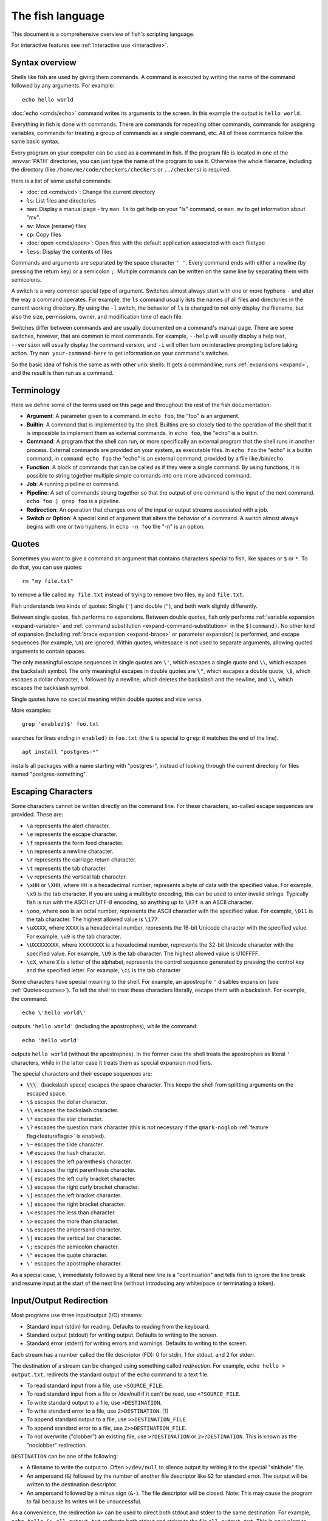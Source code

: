 
.. _language:

The fish language
=================

This document is a comprehensive overview of fish's scripting language.

For interactive features see :ref:`Interactive use <interactive>`.

.. _syntax:

Syntax overview
---------------

Shells like fish are used by giving them commands. A command is executed by writing the name of the command followed by any arguments. For example::

    echo hello world

:doc:`echo <cmds/echo>` command writes its arguments to the screen. In this example the output is ``hello world``.

Everything in fish is done with commands. There are commands for repeating other commands, commands for assigning variables, commands for treating a group of commands as a single command, etc. All of these commands follow the same basic syntax.

Every program on your computer can be used as a command in fish. If the program file is located in one of the :envvar:`PATH` directories, you can just type the name of the program to use it. Otherwise the whole filename, including the directory (like ``/home/me/code/checkers/checkers`` or ``../checkers``) is required.

Here is a list of some useful commands:

- :doc:`cd <cmds/cd>`: Change the current directory
- ``ls``: List files and directories
- ``man``: Display a manual page - try ``man ls`` to get help on your "ls" command, or ``man mv`` to get information about "mv".
- ``mv``: Move (rename) files
- ``cp``: Copy files
- :doc:`open <cmds/open>`: Open files with the default application associated with each filetype
- ``less``: Display the contents of files

Commands and arguments are separated by the space character ``' '``. Every command ends with either a newline (by pressing the return key) or a semicolon ``;``. Multiple commands can be written on the same line by separating them with semicolons.

A switch is a very common special type of argument. Switches almost always start with one or more hyphens ``-`` and alter the way a command operates. For example, the ``ls`` command usually lists the names of all files and directories in the current working directory. By using the ``-l`` switch, the behavior of ``ls`` is changed to not only display the filename, but also the size, permissions, owner, and modification time of each file.

Switches differ between commands and are usually documented on a command's manual page. There are some switches, however, that are common to most commands. For example, ``--help`` will usually display a help text, ``--version`` will usually display the command version, and ``-i`` will often turn on interactive prompting before taking action. Try ``man your-command-here`` to get information on your command's switches.

So the basic idea of fish is the same as with other unix shells: It gets a commandline, runs :ref:`expansions <expand>`, and the result is then run as a command.

.. _terminology:

Terminology
-----------

Here we define some of the terms used on this page and throughout the rest of the fish documentation:

- **Argument**: A parameter given to a command. In ``echo foo``, the "foo" is an argument.

- **Builtin**: A command that is implemented by the shell. Builtins are so closely tied to the operation of the shell that it is impossible to implement them as external commands. In ``echo foo``, the "echo" is a builtin.

- **Command**: A program that the shell can run, or more specifically an external program that the shell runs in another process. External commands are provided on your system, as executable files. In ``echo foo`` the "echo" is a builtin command, in ``command echo foo`` the "echo" is an external command, provided by a file like /bin/echo.

- **Function**: A block of commands that can be called as if they were a single command. By using functions, it is possible to string together multiple simple commands into one more advanced command.

- **Job**: A running pipeline or command.

- **Pipeline**: A set of commands strung together so that the output of one command is the input of the next command. ``echo foo | grep foo`` is a pipeline.

- **Redirection**: An operation that changes one of the input or output streams associated with a job.

- **Switch** or **Option**: A special kind of argument that alters the behavior of a command. A switch almost always begins with one or two hyphens. In ``echo -n foo`` the "-n" is an option.

.. _quotes:

Quotes
------

Sometimes you want to give a command an argument that contains characters special to fish, like spaces or ``$`` or ``*``. To do that, you can use quotes::

    rm "my file.txt"

to remove a file called ``my file.txt`` instead of trying to remove two files, ``my`` and ``file.txt``.

Fish understands two kinds of quotes: Single (``'``) and double (``"``), and both work slightly differently.

Between single quotes, fish performs no expansions. Between double quotes, fish only performs :ref:`variable expansion <expand-variable>` and :ref:`command substitution <expand-command-substitution>` in the ``$(command)``. No other kind of expansion (including :ref:`brace expansion <expand-brace>` or parameter expansion) is performed, and escape sequences (for example, ``\n``) are ignored. Within quotes, whitespace is not used to separate arguments, allowing quoted arguments to contain spaces.

The only meaningful escape sequences in single quotes are ``\'``, which escapes a single quote and ``\\``, which escapes the backslash symbol. The only meaningful escapes in double quotes are ``\"``, which escapes a double quote, ``\$``, which escapes a dollar character, ``\`` followed by a newline, which deletes the backslash and the newline, and ``\\``, which escapes the backslash symbol.

Single quotes have no special meaning within double quotes and vice versa.

More examples::

    grep 'enabled)$' foo.txt

searches for lines ending in ``enabled)`` in ``foo.txt`` (the ``$`` is special to ``grep``: it matches the end of the line).

::

    apt install "postgres-*"

installs all packages with a name starting with "postgres-", instead of looking through the current directory for files named "postgres-something".

.. _escapes:

Escaping Characters
-------------------

Some characters cannot be written directly on the command line. For these characters, so-called escape sequences are provided. These are:

- ``\a`` represents the alert character.
- ``\e`` represents the escape character.
- ``\f`` represents the form feed character.
- ``\n`` represents a newline character.
- ``\r`` represents the carriage return character.
- ``\t`` represents the tab character.
- ``\v`` represents the vertical tab character.
- ``\xHH`` or ``\XHH``, where ``HH`` is a hexadecimal number, represents a byte of data with the specified value. For example, ``\x9`` is the tab character. If you are using a multibyte encoding, this can be used to enter invalid strings. Typically fish is run with the ASCII or UTF-8 encoding, so anything up to ``\X7f`` is an ASCII character.
- ``\ooo``, where ``ooo`` is an octal number, represents the ASCII character with the specified value. For example, ``\011`` is the tab character. The highest allowed value is ``\177``.
- ``\uXXXX``, where ``XXXX`` is a hexadecimal number, represents the 16-bit Unicode character with the specified value. For example, ``\u9`` is the tab character.
- ``\UXXXXXXXX``, where ``XXXXXXXX`` is a hexadecimal number, represents the 32-bit Unicode character with the specified value. For example, ``\U9`` is the tab character. The highest allowed value is \U10FFFF.
- ``\cX``, where ``X`` is a letter of the alphabet, represents the control sequence generated by pressing the control key and the specified letter. For example, ``\ci`` is the tab character

Some characters have special meaning to the shell. For example, an apostrophe ``'`` disables expansion (see :ref:`Quotes<quotes>`). To tell the shell to treat these characters literally, escape them with a backslash. For example, the command::

    echo \'hello world\'

outputs ``'hello world'`` (including the apostrophes), while the command::

    echo 'hello world'

outputs ``hello world`` (without the apostrophes). In the former case the shell treats the apostrophes as literal ``'`` characters, while in the latter case it treats them as special expansion modifiers.

The special characters and their escape sequences are:

.. (next line features a non-breaking space - this will be rendered to a normal space instead of removed)

- :code:`\\\ ` (backslash space) escapes the space character. This keeps the shell from splitting arguments on the escaped space.
- ``\$`` escapes the dollar character.
- ``\\`` escapes the backslash character.
- ``\*`` escapes the star character.
- ``\?`` escapes the question mark character (this is not necessary if the ``qmark-noglob`` :ref:`feature flag<featureflags>` is enabled).
- ``\~`` escapes the tilde character.
- ``\#`` escapes the hash character.
- ``\(`` escapes the left parenthesis character.
- ``\)`` escapes the right parenthesis character.
- ``\{`` escapes the left curly bracket character.
- ``\}`` escapes the right curly bracket character.
- ``\[`` escapes the left bracket character.
- ``\]`` escapes the right bracket character.
- ``\<`` escapes the less than character.
- ``\>`` escapes the more than character.
- ``\&`` escapes the ampersand character.
- ``\|`` escapes the vertical bar character.
- ``\;`` escapes the semicolon character.
- ``\"`` escapes the quote character.
- ``\'`` escapes the apostrophe character.

As a special case, ``\`` immediately followed by a literal new line is a "continuation" and tells fish to ignore the line break and resume input at the start of the next line (without introducing any whitespace or terminating a token).

.. _redirects:

Input/Output Redirection
-----------------------------

Most programs use three input/output (I/O) streams:

- Standard input (stdin) for reading. Defaults to reading from the keyboard.
- Standard output (stdout) for writing output. Defaults to writing to the screen.
- Standard error (stderr) for writing errors and warnings. Defaults to writing to the screen.

Each stream has a number called the file descriptor (FD): 0 for stdin, 1 for stdout, and 2 for stderr.

The destination of a stream can be changed using something called *redirection*. For example, ``echo hello > output.txt``, redirects the standard output of the ``echo`` command to a text file.

- To read standard input from a file, use ``<SOURCE_FILE``.
- To read standard input from a file or /dev/null if it can't be read, use ``<?SOURCE_FILE``.
- To write standard output to a file, use ``>DESTINATION``.
- To write standard error to a file, use ``2>DESTINATION``. [#]_
- To append standard output to a file, use ``>>DESTINATION_FILE``.
- To append standard error to a file, use ``2>>DESTINATION_FILE``.
- To not overwrite ("clobber") an existing file, use ``>?DESTINATION`` or ``2>?DESTINATION``. This is known as the "noclobber" redirection.

``DESTINATION`` can be one of the following:

- A filename to write the output to. Often ``>/dev/null`` to silence output by writing it to the special "sinkhole" file.
- An ampersand (``&``) followed by the number of another file descriptor like ``&2`` for standard error. The output will be written to the destination descriptor.
- An ampersand followed by a minus sign (``&-``). The file descriptor will be closed. Note: This may cause the program to fail because its writes will be unsuccessful.

As a convenience, the redirection ``&>`` can be used to direct both stdout and stderr to the same destination. For example, ``echo hello &> all_output.txt`` redirects both stdout and stderr to the file ``all_output.txt``. This is equivalent to ``echo hello > all_output.txt 2>&1``.

Any arbitrary file descriptor can be used in a redirection by prefixing the redirection with the FD number.

- To redirect the input of descriptor N, use ``N<DESTINATION``.
- To redirect the output of descriptor N, use ``N>DESTINATION``.
- To append the output of descriptor N to a file, use ``N>>DESTINATION_FILE``.

File descriptors cannot be used with a ``<?`` input redirection, only a regular ``<`` one.

For example::

  # Write `foo`'s standard error (file descriptor 2)
  # to a file called "output.stderr":
  foo 2> output.stderr

  # if $num doesn't contain a number,
  # this test will be false and print an error,
  # so by ignoring the error we can be sure that we're dealing
  # with a number in the "if" block:
  if test "$num" -gt 2 2>/dev/null
      # do things with $num as a number greater than 2
  else
      # do things if $num is <= 2 or not a number
  end

  # Save `make`s output in a file:
  make &>/log

  # Redirections stack and can be used with blocks:
  begin
      echo stdout
      echo stderr >&2 # <- this goes to stderr!
  end >/dev/null # ignore stdout, so this prints "stderr"

  # print all lines that include "foo" from myfile, or nothing if it doesn't exist.
  string match '*foo*' <?myfile

It is an error to redirect a builtin, function, or block to a file descriptor above 2. However this is supported for external commands.

.. [#] Previous versions of fish also allowed specifying this as ``^DESTINATION``, but that made another character special so it was deprecated and removed. See :ref:`feature flags<featureflags>`.

.. _pipes:

Piping
------

Another way to redirect streams is a *pipe*. A pipe connects streams with each other. Usually the standard output of one command is connected with the standard input of another. This is done by separating commands with the pipe character ``|``. For example::

    cat foo.txt | head

The command ``cat foo.txt`` sends the contents of ``foo.txt`` to stdout. This output is provided as input for the ``head`` program, which prints the first 10 lines of its input.

It is possible to pipe a different output file descriptor by prepending its FD number and the output redirect symbol to the pipe. For example::

    make fish 2>| less

will attempt to build ``fish``, and any errors will be shown using the ``less`` pager. [#]_

As a convenience, the pipe ``&|`` redirects both stdout and stderr to the same process. This is different from bash, which uses ``|&``.

.. [#] A "pager" here is a program that takes output and "paginates" it. ``less`` doesn't just do pages, it allows arbitrary scrolling (even back!).


Combining pipes and redirections
--------------------------------

It is possible to use multiple redirections and a pipe at the same time. In that case, they are read in this order:

1. First the pipe is set up.
2. Then the redirections are evaluated from left-to-right.

This is important when any redirections reference other file descriptors with the ``&N`` syntax. When you say ``>&2``, that will redirect stdout to where stderr is pointing to *at that time*.

Consider this helper function::

  # Just make a function that prints something to stdout and stderr
  function print
      echo out
      echo err >&2
  end

Now let's see a few cases::

  # Redirect both stderr and stdout to less
  print 2>&1 | less
  # or
  print &| less

  # Show the "out" on stderr, silence the "err"
  print >&2 2>/dev/null

  # Silence both
  print >/dev/null 2>&1

.. _syntax-job-control:

Job control
-----------

When you start a job in fish, fish itself will pause, and give control of the terminal to the program just started. Sometimes, you want to continue using the commandline, and have the job run in the background. To create a background job, append an ``&`` (ampersand) to your command. This will tell fish to run the job in the background. Background jobs are very useful when running programs that have a graphical user interface.

Example::

  emacs &


will start the emacs text editor in the background. :doc:`fg <cmds/fg>` can be used to bring it into the foreground again when needed.

Most programs allow you to suspend the program's execution and return control to fish by pressing :kbd:`ctrl-z` (also referred to as ``^Z``). Once back at the fish commandline, you can start other programs and do anything you want. If you then want you can go back to the suspended command by using the :doc:`fg <cmds/fg>` (foreground) command.

If you instead want to put a suspended job into the background, use the :doc:`bg <cmds/bg>` command.

To get a listing of all currently started jobs, use the :doc:`jobs <cmds/jobs>` command.
These listed jobs can be removed with the :doc:`disown <cmds/disown>` command.

At the moment, functions cannot be started in the background. Functions that are stopped and then restarted in the background using the :doc:`bg <cmds/bg>` command will not execute correctly.

If the ``&`` character is followed by a non-separating character, it is not interpreted as background operator. Separating characters are whitespace and the characters ``;<>&|``.

.. _syntax-function:

Functions
---------

Functions are programs written in the fish syntax. They group together various commands and their arguments using a single name.

For example, here's a simple function to list directories::

  function ll
      ls -l $argv
  end

The first line tells fish to define a function by the name of ``ll``, so it can be used by simply writing ``ll`` on the commandline. The second line tells fish that the command ``ls -l $argv`` should be called when ``ll`` is invoked. :ref:`$argv <variables-argv>` is a :ref:`list variable <variables-lists>`, which always contains all arguments sent to the function. In the example above, these are simply passed on to the ``ls`` command. The ``end`` on the third line ends the definition.

Calling this as ``ll /tmp/`` will end up running ``ls -l /tmp/``, which will list the contents of /tmp.

This is a kind of function known as an :ref:`alias <syntax-aliases>`.

Fish's prompt is also defined in a function, called :doc:`fish_prompt <cmds/fish_prompt>`. It is run when the prompt is about to be displayed and its output forms the prompt::

  function fish_prompt
      # A simple prompt. Displays the current directory
      # (which fish stores in the $PWD variable)
      # and then a user symbol - a '►' for a normal user and a '#' for root.
      set -l user_char '►'
      if fish_is_root_user
          set user_char '#'
      end

      echo (set_color yellow)$PWD (set_color purple)$user_char
  end

To edit a function, you can use :doc:`funced <cmds/funced>`, and to save a function :doc:`funcsave <cmds/funcsave>`. This will store it in a function file that fish will :ref:`autoload <syntax-function-autoloading>` when needed.

The :doc:`functions <cmds/functions>` builtin can show a function's current definition (and :doc:`type <cmds/type>` will also do if given a function).

For more information on functions, see the documentation for the :doc:`function <cmds/function>` builtin.

.. _syntax-aliases:

Defining aliases
^^^^^^^^^^^^^^^^

One of the most common uses for functions is to slightly alter the behavior of an already existing command. For example, one might want to redefine the ``ls`` command to display colors. The switch for turning on colors on GNU systems is ``--color=auto``. An alias around ``ls`` might look like this::

  function ls
      command ls --color=auto $argv
  end

There are a few important things that need to be noted about aliases:

- Always take care to add the :ref:`$argv <variables-argv>` variable to the list of parameters to the wrapped command. This makes sure that if the user specifies any additional parameters to the function, they are passed on to the underlying command.

- If the alias has the same name as the aliased command, you need to prefix the call to the program with ``command`` to tell fish that the function should not call itself, but rather a command with the same name. If you forget to do so, the function would call itself until the end of time. Usually fish is smart enough to figure this out and will refrain from doing so (which is hopefully in your interest).

To easily create a function of this form, you can use the :doc:`alias <cmds/alias>` command. Unlike other shells, this just makes functions - fish has no separate concept of an "alias", we just use the word for a simple wrapping function like this. :doc:`alias <cmds/alias>` immediately creates a function. Consider using ``alias --save`` or :doc:`funcsave <cmds/funcsave>` to save the created function into an autoload file instead of recreating the alias each time.

For an alternative, try :ref:`abbreviations <abbreviations>`. These are words that are expanded while you type, instead of being actual functions inside the shell.

.. _syntax-function-autoloading:

Autoloading functions
^^^^^^^^^^^^^^^^^^^^^

Functions can be defined on the commandline or in a configuration file, but they can also be automatically loaded. This has some advantages:

- An autoloaded function becomes available automatically to all running shells.
- If the function definition is changed, all running shells will automatically reload the altered version, after a while.
- Startup time and memory usage is improved, etc.

When fish needs to load a function, it searches through any directories in the :ref:`list variable <variables-lists>` ``$fish_function_path`` for a file with a name consisting of the name of the function plus the suffix ``.fish`` and loads the first it finds.

For example if you try to execute something called ``banana``, fish will go through all directories in $fish_function_path looking for a file called ``banana.fish`` and load the first one it finds.

By default ``$fish_function_path`` contains the following:

- A directory for users to keep their own functions, usually ``~/.config/fish/functions`` (controlled by the ``XDG_CONFIG_HOME`` environment variable).
- A directory for functions for all users on the system, usually ``/etc/fish/functions`` (really ``$__fish_sysconfdir/functions``).
- Directories for other software to put their own functions. These are in the directories under ``$__fish_user_data_dir`` (usually ``~/.local/share/fish``, controlled by the ``XDG_DATA_HOME`` environment variable) and in the ``XDG_DATA_DIRS`` environment variable, in a subdirectory called ``fish/vendor_functions.d``. The default value for ``XDG_DATA_DIRS`` is usually ``/usr/share/fish/vendor_functions.d`` and ``/usr/local/share/fish/vendor_functions.d``.
- The functions shipped with fish, usually installed in ``/usr/share/fish/functions`` (really ``$__fish_data_dir/functions``).

If you are unsure, your functions probably belong in ``~/.config/fish/functions``.

As we've explained, autoload files are loaded *by name*, so, while you can put multiple functions into one file, the file will only be loaded automatically once you try to execute the one that shares the name.

Autoloading also won't work for :ref:`event handlers <event>`, since fish cannot know that a function is supposed to be executed when an event occurs when it hasn't yet loaded the function. See the :ref:`event handlers <event>` section for more information.

If a file of the right name doesn't define the function, fish will not read other autoload files, instead it will go on to try builtins and finally commands. This allows masking a function defined later in $fish_function_path, e.g. if your administrator has put something into /etc/fish/functions that you want to skip.

If you are developing another program and want to install fish functions for it, install them to the "vendor" functions directory. As this path varies from system to system, you can use ``pkgconfig`` to discover it with the output of ``pkg-config --variable functionsdir fish``. Your installation system should support a custom path to override the pkgconfig path, as other distributors may need to alter it easily.

.. _comments:

Comments
--------

Anything after a ``#`` until the end of the line is a comment. That means it's purely for the reader's benefit, fish ignores it.

This is useful to explain what and why you are doing something::

  function ls
      # The function is called ls,
      # so we have to explicitly call `command ls` to avoid calling ourselves.
      command ls --color=auto $argv
  end

There are no multiline comments. If you want to make a comment span multiple lines, simply start each line with a ``#``.

Comments can also appear after a line like so::

  set -gx EDITOR emacs # I don't like vim.

.. _syntax-conditional:

Conditions
----------

Fish has some builtins that let you execute commands only if a specific criterion is met: :doc:`if <cmds/if>`, :doc:`switch <cmds/switch>`, :doc:`and <cmds/and>` and :doc:`or <cmds/or>`, and also the familiar :ref:`&&/|| <syntax-combiners>` syntax.

.. _syntax-if:

The ``if`` statement
^^^^^^^^^^^^^^^^^^^^

The :doc:`if <cmds/if>` statement runs a block of commands if the condition was true.

Like other shells, but unlike typical programming languages you might know, the condition here is a *command*. Fish runs it, and if it returns a true :ref:`exit status <variables-status>` (that's 0), the if-block is run. For example::

  if test -e /etc/os-release
      cat /etc/os-release
  end

This uses the :doc:`test <cmds/test>` command to see if the file /etc/os-release exists. If it does, it runs ``cat``, which prints it on the screen.

Unlike other shells, the condition command just ends after the first job, there is no ``then`` here. Combiners like ``and`` and ``or`` extend the condition.

A more complicated example with a :ref:`command substitution <expand-command-substitution>`::

  if test "$(uname)" = Linux
      echo I like penguins
  end

Because ``test`` can be used for many different tests, it is important to quote variables and command substitutions. If the ``$(uname)`` was not quoted, and ``uname`` printed nothing it would run ``test = Linux``, which is an error.

``if`` can also take ``else if`` clauses with additional conditions and an  :doc:`else <cmds/else>` clause that is executed when everything else was false::

  if test "$number" -gt 10
     echo Your number was greater than 10
  else if test "$number" -gt 5
     echo Your number was greater than 5
  else if test "$number" -gt 1
     echo Your number was greater than 1
  else
     echo Your number was smaller or equal to 1
  end

The :doc:`not <cmds/not>` keyword can be used to invert the status::

  # Just see if the file contains the string "fish" anywhere.
  # This executes the `grep` command, which searches for a string,
  # and if it finds it returns a status of 0.
  # The `not` then turns 0 into 1 or anything else into 0.
  # The `-q` switch stops it from printing any matches.
  if not grep -q fish myanimals
      echo "You don't have fish!"
  else
      echo "You have fish!"
  end

Other things commonly used in if-conditions:

- :doc:`contains <cmds/contains>` - to see if a list contains a specific element (``if contains -- /usr/bin $PATH``)
- :doc:`string <cmds/string>` - to e.g. match strings (``if string match -q -- '*-' $arg``)
- :doc:`path <cmds/path>` - to check if paths of some criteria exist (``if path is -rf -- ~/.config/fish/config.fish``)
- :doc:`type <cmds/type>` - to see if a command, function or builtin exists (``if type -q git``)

The ``switch`` statement
^^^^^^^^^^^^^^^^^^^^^^^^

The :doc:`switch <cmds/switch>` command is used to execute one of possibly many blocks of commands depending on the value of a string. It can take multiple :doc:`case <cmds/case>` blocks that are executed when the string matches. They can take :ref:`wildcards <expand-wildcard>`. For example::

  switch (uname)
  case Linux
      echo Hi Tux!
  case Darwin
      echo Hi Hexley!
  case DragonFly '*BSD'
      echo Hi Beastie! # this also works for FreeBSD and NetBSD
  case '*'
      echo Hi, stranger!
  end

Unlike other shells or programming languages, there is no fallthrough - the first matching ``case`` block is executed and then control jumps out of the ``switch``.

.. _syntax-combiners:

Combiners (``and`` / ``or`` / ``&&`` / ``||``)
^^^^^^^^^^^^^^^^^^^^^^^^^^^^^^^^^^^^^^^^^^^^^^

For simple checks, you can use combiners. :doc:`and <cmds/and>` or ``&&`` run the second command if the first succeeded, while :doc:`or <cmds/or>` or ``||`` run it if the first failed. For example::

  # $XDG_CONFIG_HOME is a standard place to store configuration.
  # If it's not set applications should use ~/.config.
  set -q XDG_CONFIG_HOME; and set -l configdir $XDG_CONFIG_HOME
  or set -l configdir ~/.config

Note that combiners are *lazy* - only the part that is necessary to determine the final status is run.

Compare::

  if sleep 2; and false
      echo 'How did I get here? This should be impossible'
  end

and::

  if false; and sleep 2
      echo 'How did I get here? This should be impossible'
  end

These do essentially the same thing, but the former takes 2 seconds longer because the ``sleep`` always needs to run.

Or you can have a case where it is necessary to stop early::

  if command -sq foo; and foo

If this went on after seeing that the command "foo" doesn't exist, it would try to run ``foo`` and error because it wasn't found!

Combiners really just execute step-by-step, so it isn't recommended to build longer chains of them because they might do something you don't want. Consider::

  test -e /etc/my.config
  or echo "OH NO WE NEED A CONFIG FILE"
  and return 1

This will execute ``return 1`` also if the ``test`` succeeded. This is because fish runs ``test -e /etc/my.config``, sets $status to 0, then skips the ``echo``, keeps $status at 0, and then executes the ``return 1`` because $status is still 0.

So if you have more complex conditions or want to run multiple things after something failed, consider using an :ref:`if <syntax-if>`. Here that would be::

  if not test -e /etc/my.config
      echo "OH NO WE NEED A CONFIG FILE"
      return 1
  end

.. _syntax-loops-and-blocks:

Loops and blocks
----------------

Like most programming language, fish also has the familiar :doc:`while <cmds/while>` and :doc:`for <cmds/for>` loops.

``while`` works like a repeated :ref:`if <syntax-if>`::

  while true
      echo Still running
      sleep 1
  end

will print "Still running" once a second. You can abort it with ctrl-c.

``for`` loops work like in other shells, which is more like python's for-loops than e.g. C's::

  for file in *
      echo file: $file
  end

will print each file in the current directory. The part after the ``in`` is just a list of arguments, so you can use any :ref:`expansions <expand>` there::

  set moreanimals bird fox
  for animal in {cat,}fish dog $moreanimals
     echo I like the $animal
  end

If you need a list of numbers, you can use the ``seq`` command to create one::

  for i in (seq 1 5)
      echo $i
  end

:doc:`break <cmds/break>` is available to break out of a loop, and :doc:`continue <cmds/continue>` to jump to the next iteration.

:ref:`Input and output redirections <redirects>` (including :ref:`pipes <pipes>`) can also be applied to loops::

  while read -l line
      echo line: $line
  end < file

In addition there's a :doc:`begin <cmds/begin>` block that just groups commands together so you can redirect to a block or use a new :ref:`variable scope <variables-scope>` without any repetition::

  begin
     set -l foo bar # this variable will only be available in this block!
  end

.. _expand:

Parameter expansion
-------------------

When fish is given a commandline, it expands the parameters before sending them to the command. There are multiple different kinds of expansions:

- :ref:`Wildcards <expand-wildcard>`, to create filenames from patterns - ``*.jpg``
- :ref:`Variable expansion <expand-variable>`, to use the value of a variable - ``$HOME``
- :ref:`Command substitution <expand-command-substitution>`, to use the output of another command - ``$(cat /path/to/file)``
- :ref:`Brace expansion <expand-brace>`, to write lists with common pre- or suffixes in a shorter way ``{/usr,}/bin``
- :ref:`Tilde expansion <expand-home>`, to turn the ``~`` at the beginning of paths into the path to the home directory ``~/bin``

Parameter expansion is limited to 524288 items. There is a limit to how many arguments the operating system allows for any command, and 524288 is far above it. This is a measure to stop the shell from hanging doing useless computation.

.. _expand-wildcard:

Wildcards ("Globbing")
^^^^^^^^^^^^^^^^^^^^^^

When a parameter includes an :ref:`unquoted <quotes>` ``*`` star (or "asterisk") or a ``?`` question mark, fish uses it as a wildcard to match files.

- ``*`` matches any number of characters (including zero) in a file name, not including ``/``.

- ``**`` matches any number of characters (including zero), and also descends into subdirectories. If ``**`` is a segment by itself, that segment may match zero times, for compatibility with other shells.

- ``?`` can match any single character except ``/``. This is deprecated and can be disabled via the ``qmark-noglob`` :ref:`feature flag<featureflags>`, so ``?`` will just be an ordinary character.

Wildcard matches are sorted case insensitively. When sorting matches containing numbers, they are naturally sorted, so that the strings '1' '5' and '12' would be sorted like 1, 5, 12.

Hidden files (where the name begins with a dot) are not considered when wildcarding unless the wildcard string has a dot in that place.

Examples:

- ``a*`` matches any files beginning with an 'a' in the current directory.

- ``**`` matches any files and directories in the current directory and all of its subdirectories.

- ``~/.*`` matches all hidden files (also known as "dotfiles") and directories in your home directory.

For most commands, if any wildcard fails to expand, the command is not executed, :ref:`$status <variables-status>` is set to nonzero, and a warning is printed. This behavior is like what bash does with ``shopt -s failglob``. There are exceptions, namely :doc:`set <cmds/set>` and :doc:`path <cmds/path>`, overriding variables in :ref:`overrides <variables-override>`, :doc:`count <cmds/count>` and :doc:`for <cmds/for>`. Their globs will instead expand to zero arguments (so the command won't see them at all), like with ``shopt -s nullglob`` in bash.

Examples::

    # List the .foo files, or warns if there aren't any.
    ls *.foo

    # List the .foo files, if any.
    set foos *.foo
    if count $foos >/dev/null
        ls $foos
    end

Unlike bash (by default), fish will not pass on the literal glob character if no match was found, so for a command like ``apt install`` that does the matching itself, you need to add quotes::

    apt install "ncurses-*"

.. _expand-variable:

Variable expansion
^^^^^^^^^^^^^^^^^^

One of the most important expansions in fish is the "variable expansion". This is the replacing of a dollar sign (``$``) followed by a variable name with the _value_ of that variable.

In the simplest case, this is just something like::

    echo $HOME

which will replace ``$HOME`` with the home directory of the current user, and pass it to :doc:`echo <cmds/echo>`, which will then print it.

Some variables like ``$HOME`` are already set because fish sets them by default or because fish's parent process passed them to fish when it started it. You can define your own variables by setting them with :doc:`set <cmds/set>`::

    set my_directory /home/cooluser/mystuff
    ls $my_directory
    # shows the contents of /home/cooluser/mystuff

For more on how setting variables works, see :ref:`Shell variables <variables>` and the following sections.

Sometimes a variable has no value because it is undefined or empty, and it expands to nothing::

    echo $nonexistentvariable
    # Prints no output.

To separate a variable name from text you can encase the variable within double-quotes or braces::

    set WORD cat
    echo The plural of $WORD is "$WORD"s
    # Prints "The plural of cat is cats" because $WORD is set to "cat".
    echo The plural of $WORD is {$WORD}s
    # ditto

Without the quotes or braces, fish will try to expand a variable called ``$WORDs``, which may not exist.

The latter syntax ``{$WORD}`` is a special case of :ref:`brace expansion <expand-brace>`.

If $WORD here is undefined or an empty list, the "s" is not printed. However, it is printed if $WORD is the empty string (like after ``set WORD ""``).

For more on shell variables, read the :ref:`Shell variables <variables>` section.

Quoting variables
'''''''''''''''''

Variable expansion also happens in double quoted strings. Inside double quotes (``"these"``), variables will always expand to exactly one argument. If they are empty or undefined, it will result in an empty string. If they have one element, they'll expand to that element. If they have more than that, the elements will be joined with spaces, unless the variable is a :ref:`path variable <variables-path>` - in that case it will use a colon (``:``) instead [#]_.

Fish variables are all :ref:`lists <variables-lists>`, and they are split into elements when they are *set* - that means it is important to decide whether to use quotes or not with :doc:`set <cmds/set>`::

  set foo 1 2 3 # a variable with three elements
  rm $foo # runs the equivalent of `rm 1 2 3` - trying to delete three files: 1, 2 and 3.
  rm "$foo" # runs `rm '1 2 3'` - trying to delete one file called '1 2 3'

  set foo # an empty variable
  rm $foo # runs `rm` without arguments
  rm "$foo" # runs the equivalent of `rm ''`

  set foo "1 2 3"
  rm $foo # runs the equivalent of `rm '1 2 3'` - trying to delete one file
  rm "$foo" # same thing

This is unlike other shells, which do what is known as "Word Splitting", where they split the variable when it is *used* in an expansion. E.g. in bash:

.. code-block:: sh

   foo="1 2 3"
   rm $foo # runs the equivalent of `rm 1 2 3`
   rm "$foo" # runs the equivalent of `rm '1 2 3'`

This is the cause of very common problems with filenames with spaces in bash scripts.

In fish, unquoted variables will expand to as many arguments as they have elements. That means an empty list will expand to nothing, a variable with one element will expand to that element, and a variable with multiple elements will expand to each of those elements separately.

If a variable expands to nothing, it will cancel out any other strings attached to it. See the :ref:`Combining Lists <cartesian-product>` section for more information.

Most of the time, not quoting a variable is correct. The exception is when you need to ensure that the variable is passed as one element, even if it might be unset or have multiple elements. This happens often with :doc:`test <cmds/test>`::

  set -l foo one two three
  test -n $foo
  # prints an error that it got too many arguments, because it was executed like
  test -n one two three

  test -n "$foo"
  # works, because it was executed like
  test -n "one two three"

.. [#] Unlike bash or zsh, which will join with the first character of $IFS (which usually is space).

Dereferencing variables
'''''''''''''''''''''''

The ``$`` symbol can also be used multiple times, as a kind of "dereference" operator (the ``*`` in C or C++), like in the following code::

    set foo a b c
    set a 10; set b 20; set c 30
    for i in (seq (count $$foo))
        echo $$foo[$i]
    end

    # Output is:
    # 10
    # 20
    # 30

``$$foo[$i]`` is "the value of the variable named by ``$foo[$i]``".

This can also be used to give a variable name to a function::

  function print_var
      for arg in $argv
          echo Variable $arg is $$arg
      end
  end

  set -g foo 1 2 3
  set -g bar a b c

  print_var foo bar
  # prints "Variable foo is 1 2 3" and "Variable bar is a b c"

Of course the variable will have to be accessible from the function, so it needs to be :ref:`global/universal <variables-scope>` or :ref:`exported <variables-export>`. It also can't clash with a variable name used inside the function. So if we had made $foo there a local variable, or if we had named it "arg" instead, it would not have worked.

When using this feature together with :ref:`slices <expand-slices>`, the slices will be used from the inside out. ``$$foo[5]`` will use the fifth element of ``$foo`` as a variable name, instead of giving the fifth element of all the variables $foo refers to. That would instead be expressed as ``$$foo[1..-1][5]`` (take all elements of ``$foo``, use them as variable names, then give the fifth element of those).

Some more examples::

  set listone 1 2 3
  set listtwo 4 5 6
  set var listone listtwo

  echo $$var
  # Output is 1 2 3 4 5 6

  echo $$var[1]
  # Output is 1 2 3

  echo $$var[2][3]
  # $var[1] is listtwo, third element of that is 6, output is 6

  echo $$var[..][2]
  # The second element of every variable, so output is
  # 2 5

Variables as command
''''''''''''''''''''

Like other shells, you can run the value of a variable as a command.

::

   > set -g EDITOR emacs
   > $EDITOR foo # opens emacs, possibly the GUI version

If you want to give the command an argument inside the variable it needs to be a separate element::

   > set EDITOR emacs -nw
   > $EDITOR foo # opens emacs in the terminal even if the GUI is installed
   > set EDITOR "emacs -nw"
   > $EDITOR foo # tries to find a command called "emacs -nw"

Also like other shells, this only works with commands, builtins and functions - it will not work with keywords because they have syntactical importance.

For instance ``set if $if`` won't allow you to make an if-block, and ``set cmd command`` won't allow you to use the :doc:`command <cmds/command>` decorator, but only uses like ``$cmd -q foo``.


.. _expand-command-substitution:

Command substitution
^^^^^^^^^^^^^^^^^^^^

A ``command substitution`` is an expansion that uses the *output* of a command as the arguments to another. For example::

  echo $(pwd)

This executes the :doc:`pwd <cmds/pwd>` command, takes its output (more specifically what it wrote to the standard output "stdout" stream) and uses it as arguments to :doc:`echo <cmds/echo>`. So the inner command (the ``pwd``) is run first and has to complete before the outer command can even be started.

If the inner command prints multiple lines, fish will use each separate line as a separate argument to the outer command. Unlike other shells, the value of ``$IFS`` is not used, fish splits on newlines.

Command substitutions can also be double-quoted::

  echo "$(pwd)"

When using double quotes, the command output is not split up by lines, but trailing empty lines are still removed.

If the output is piped to :doc:`string split or string split0 <cmds/string-split>` as the last step, those splits are used as they appear instead of splitting lines.

Fish also allows spelling command substitutions without the dollar, like ``echo (pwd)``. This variant will not be expanded in double-quotes (``echo "(pwd)"`` will print ``(pwd)``).

The exit status of the last run command substitution is available in the :ref:`status <variables-status>` variable if the substitution happens in the context of a :doc:`set <cmds/set>` command (so ``if set -l (something)`` checks if ``something`` returned true).

To use only some lines of the output, refer to :ref:`slices <expand-slices>`.

Examples::

    # Outputs 'image.png'.
    echo (basename image.jpg .jpg).png

    # Convert all JPEG files in the current directory to the
    # PNG format using the 'convert' program.
    for i in *.jpg; convert $i (basename $i .jpg).png; end

    # Set the ``data`` variable to the contents of 'data.txt'
    # without splitting it into a list.
    set data "$(cat data.txt)"

    # Set ``$data`` to the contents of data, splitting on NUL-bytes.
    set data (cat data | string split0)

Sometimes you want to pass the output of a command to another command that only accepts files. If it's just one file, you can usually just pass it via a pipe, like::

    grep fish myanimallist1 | wc -l

but if you need multiple or the command doesn't read from standard input, "process substitution" is useful. Other shells allow this via ``foo <(bar) <(baz)``, and fish uses the :doc:`psub <cmds/psub>` command::

    # Compare just the lines containing "fish" in two files:
    diff -u (grep fish myanimallist1 | psub) (grep fish myanimallist2 | psub)

This creates a temporary file, stores the output of the command in that file and prints the filename, so it is given to the outer command.

Fish has a default limit of 100 MiB on the data it will read in a command sustitution. If that limit is reached the command (all of it, not just the command substitution - the outer command won't be executed at all) fails and ``$status`` is set to 122. This is so command substitutions can't cause the system to go out of memory, because typically your operating system has a much lower limit, so reading more than that would be useless and harmful. This limit can be adjusted with the ``fish_read_limit`` variable (`0` meaning no limit). This limit also affects the :doc:`read <cmds/read>` command.

.. _expand-brace:

Brace expansion
^^^^^^^^^^^^^^^

Curly braces can be used to write comma-separated lists. They will be expanded with each element becoming a new parameter, with the surrounding string attached. This is useful to save on typing, and to separate a variable name from surrounding text.

Examples::

  > echo input.{c,h,txt}
  input.c input.h input.txt

  # Move all files with the suffix '.c' or '.h' to the subdirectory src.
  > mv *.{c,h} src/

  # Make a copy of `file` at `file.bak`.
  > cp file{,.bak}

  > set -l dogs hot cool cute "good "
  > echo {$dogs}dog
  hotdog cooldog cutedog good dog

If there is no "," or variable expansion between the curly braces, they will not be expanded::

    # This {} isn't special
    > echo foo-{}
    foo-{}
    # This passes "HEAD@{2}" to git
    > git reset --hard HEAD@{2}
    > echo {{a,b}}
    {a} {b} # because the inner brace pair is expanded, but the outer isn't.

If after expansion there is nothing between the braces, the argument will be removed (see :ref:`the Combining Lists <cartesian-product>` section)::

    > echo foo-{$undefinedvar}
    # Output is an empty line, just like a bare `echo`.

If there is nothing between a brace and a comma or two commas, it's interpreted as an empty element::

    > echo {,,/usr}/bin
    /bin /bin /usr/bin

To use a "," as an element, :ref:`quote <quotes>` or :ref:`escape <escapes>` it.

.. _cartesian-product:

Combining lists
^^^^^^^^^^^^^^^

Fish expands lists like :ref:`brace expansions <expand-brace>`::

  >_ set -l foo x y z
  >_ echo 1$foo
  # Any element of $foo is combined with the "1":
  1x 1y 1z

  >_ echo {good,bad}" apples"
  # Any element of the {} is combined with the " apples":
  good apples bad apples

  # Or we can mix the two:
  >_ echo {good,bad}" "$foo
  good x bad x good y bad y good z bad z

Any string attached to a list will be concatenated to each element.

Two lists will be expanded in all combinations  - every element of the first with every element of the second::

    >_ set -l a x y z; set -l b 1 2 3
    >_ echo $a$b # same as {x,y,z}{1,2,3}
    x1 y1 z1 x2 y2 z2 x3 y3 z3

A result of this is that, if a list has no elements, this combines the string with no elements, which means the entire token is removed!

::

    >_ set -l c # <- this list is empty!
    >_ echo {$c}word
    # Output is an empty line - the "word" part is gone

This can be quite useful. For example, if you want to go through all the files in all the directories in :envvar:`PATH`, use
::

    for file in $PATH/*

Because :envvar:`PATH` is a list, this expands to all the files in all the directories in it. And if there are no directories in :envvar:`PATH`, the right answer here is to expand to no files.

Sometimes this may be unwanted, especially that tokens can disappear after expansion. In those cases, you should double-quote variables - ``echo "$c"word``.

This also happens after :ref:`command substitution <expand-command-substitution>`. To avoid tokens disappearing there, make the inner command return a trailing newline, or double-quote it::

    >_ set b 1 2 3
    >_ echo (echo x)$b
    x1 x2 x3
    >_ echo (printf '%s' '')banana
    # the printf prints nothing, so this is nothing times "banana",
    # which is nothing.
    >_ echo (printf '%s\n' '')banana
    # the printf prints a newline,
    # so the command substitution expands to an empty string,
    # so this is `''banana`
    banana
    >_ echo "$(printf '%s' '')"banana
    # quotes mean this is one argument, the banana stays

.. _expand-slices:

Slices
^^^^^^

Sometimes it's necessary to access only some of the elements of a :ref:`list <variables-lists>` (all fish variables are lists), or some of the lines a :ref:`command substitution <expand-command-substitution>` outputs. Both are possible in fish by writing a set of indices in brackets, like::

  # Make $var a list of four elements
  set var one two three four
  # Print the second:
  echo $var[2]
  # prints "two"
  # or print the first three:
  echo $var[1..3]
  # prints "one two three"

In index brackets, fish understands ranges written like ``a..b`` ('a' and 'b' being indices). They are expanded into a sequence of indices from a to b (so ``a a+1 a+2 ... b``), going up if b is larger and going down if a is larger. Negative indices can also be used - they are taken from the end of the list, so ``-1`` is the last element, and ``-2`` the one before it. If an index doesn't exist the range is clamped to the next possible index.

If a list has 5 elements the indices go from 1 to 5, so a range of ``2..16`` will only go from element 2 to element 5.

If the end is negative the range always goes up, so ``2..-2`` will go from element 2 to 4, and ``2..-16`` won't go anywhere because there is no way to go from the second element to one that doesn't exist, while going up.
If the start is negative the range always goes down, so ``-2..1`` will go from element 4 to 1, and ``-16..2`` won't go anywhere because there is no way to go from an element that doesn't exist to the second element, while going down.

A missing starting index in a range defaults to 1. This is allowed if the range is the first index expression of the sequence. Similarly, a missing ending index, defaulting to -1 is allowed for the last index in the sequence.

Multiple ranges are also possible, separated with a space.

Some examples::


    echo (seq 10)[1 2 3]
    # Prints: 1 2 3

    # Limit the command substitution output
    echo (seq 10)[2..5]
    # Uses elements from 2 to 5
    # Output is: 2 3 4 5

    echo (seq 10)[7..]
    # Prints: 7 8 9 10

    # Use overlapping ranges:
    echo (seq 10)[2..5 1..3]
    # Takes elements from 2 to 5 and then elements from 1 to 3
    # Output is: 2 3 4 5 1 2 3

    # Reverse output
    echo (seq 10)[-1..1]
    # Uses elements from the last output line to
    # the first one in reverse direction
    # Output is: 10 9 8 7 6 5 4 3 2 1

    # The command substitution has only one line,
    # so these will result in empty output:
    echo (echo one)[2..-1]
    echo (echo one)[-3..1]

The same works when setting or expanding variables::


    # Reverse path variable
    set PATH $PATH[-1..1]
    # or
    set PATH[-1..1] $PATH

    # Use only n last items of the PATH
    set n -3
    echo $PATH[$n..-1]

Variables can be used as indices for expansion of variables, like so::

    set index 2
    set letters a b c d
    echo $letters[$index] # returns 'b'

However using variables as indices for command substitution is currently not supported, so::

    echo (seq 5)[$index] # This won't work

    set sequence (seq 5) # It needs to be written on two lines like this.
    echo $sequence[$index] # returns '2'

When using indirect variable expansion with multiple ``$`` (``$$name``), you have to give all indices up to the variable you want to slice::

    > set -l list 1 2 3 4 5
    > set -l name list
    > echo $$name[1]
    1 2 3 4 5
    > echo $$name[1..-1][1..3] # or $$name[1][1..3], since $name only has one element.
    1 2 3

.. _expand-home:

Home directory expansion
^^^^^^^^^^^^^^^^^^^^^^^^

The ``~`` (tilde) character at the beginning of a parameter, followed by a username, is expanded into the home directory of the specified user. A lone ``~``, or a ``~`` followed by a slash, is expanded into the home directory of the process owner::

  ls ~/Music # lists my music directory

  echo ~root # prints root's home directory, probably "/root"

.. _combine:

Combining different expansions
^^^^^^^^^^^^^^^^^^^^^^^^^^^^^^

All of the above expansions can be combined. If several expansions result in more than one parameter, all possible combinations are created.

When combining multiple parameter expansions, expansions are performed in the following order:

- Command substitutions
- Variable expansions
- Bracket expansion
- Wildcard expansion

Expansions are performed from right to left, nested bracket expansions and command substitutions are performed from the inside and out.

Example:

If the current directory contains the files 'foo' and 'bar', the command ``echo a(ls){1,2,3}`` will output ``abar1 abar2 abar3 afoo1 afoo2 afoo3``.

Table Of Operators
------------------

Putting it together, here is a quick reference to fish's operators, all of the special symbols it uses:

====================    ==========================================================   =================================================
Symbol                  Meaning                                                      Example
====================    ==========================================================   =================================================
``$``                   :ref:`Variable expansion <expand-variable>`                  ``echo $foo``
``$()`` and ``()``      :ref:`Command substitution <expand-command-substitution>`    ``cat (grep foo bar)`` or ``cat $(grep foo bar)``
``<`` and ``>``         :ref:`Redirection <redirects>`, like ``command > file``      ``git shortlog -nse . > authors``
``|``                   :ref:`Pipe <pipes>`, connect two or more commands            ``foo | grep bar | grep baz``
``;``                   End of the command, instead of a newline                     ``command1; command2``
``&``                   :ref:`Backgrounding <syntax-job-control>`                    ``sleep 5m &``
``{}``                  :ref:`Brace expansion <expand-brace>`                        ``ls {/usr,}/bin``
``&&`` and ``||``       :ref:`Combiners <syntax-combiners>`                          ``mkdir foo && cd foo`` or ``rm foo || exit``
``*`` and ``**``        :ref:`Wildcards <expand-wildcard>`                           ``cat *.fish`` or ``count **.jpg``
``\\``                  :ref:`Escaping <escapes>`                                    ``echo foo\nbar`` or ``echo \$foo``
``''`` and ``""``       :ref:`Quoting <quotes>`                                      ``rm "file with spaces"`` or ``echo '$foo'``
``~``                   :ref:`Home directory expansion <expand-home>`                ``ls ~/`` or ``ls ~root/``
``#``                   :ref:`Comments`                                              ``echo Hello # this isn't printed``
====================    ==========================================================   =================================================

.. _variables:

Shell variables
---------------

Variables are a way to save data and pass it around. They can be used just by the shell, or they can be ":ref:`exported <variables-export>`", so that a copy of the variable is available to any external command the shell starts. An exported variable is referred to as an "environment variable".

To set a variable value, use the :doc:`set <cmds/set>` command. A variable name can not be empty and can contain only letters, digits, and underscores. It may begin and end with any of those characters.

Example:

To set the variable ``smurf_color`` to the value ``blue``, use the command ``set smurf_color blue``.

After a variable has been set, you can use the value of a variable in the shell through :ref:`variable expansion <expand-variable>`.

Example::

    set smurf_color blue
    echo Smurfs are usually $smurf_color
    set pants_color red
    echo Papa smurf, who is $smurf_color, wears $pants_color pants

So you set a variable with ``set``, and use it with a ``$`` and the name.

.. _variables-scope:

Variable Scope
^^^^^^^^^^^^^^

All variables in fish have a scope. For example they can be global or local to a function or block::

  # This variable is global, we can use it everywhere.
  set --global name Patrick
  # This variable is local, it will not be visible in a function we call from here.
  set --local place "at the Krusty Krab"

  function local
      # This can find $name, but not $place
      echo Hello this is $name $place

      # This variable is local, it will not be available
      # outside of this function
      set --local instrument mayonnaise
      echo My favorite instrument is $instrument
      # This creates a local $name, and won't touch the global one
      set --local name Spongebob
      echo My best friend is $name
  end

  local
  # Will print:
  # Hello this is Patrick
  # My favorite instrument is mayonnaise
  # My best friend is Spongebob

  echo $name, I am $place and my instrument is $instrument
  # Will print:
  # Patrick, I am at the Krusty Krab and my instrument is 

There are four kinds of variable scopes in fish: universal, global, function and local variables.

- Universal variables are shared between all fish sessions a user is running on one computer. They are stored on disk and persist even after reboot.
- Global variables are specific to the current fish session. They can be erased by explicitly requesting ``set -e``.
- Function variables are specific to the currently executing function. They are erased ("go out of scope") when the current function ends. Outside of a function, they don't go out of scope.
- Local variables are specific to the current block of commands, and automatically erased when a specific block goes out of scope. A block of commands is a series of commands that begins with one of the commands ``for``, ``while`` , ``if``, ``function``, ``begin`` or ``switch``, and ends with the command ``end``. Outside of a block, this is the same as the function scope.

Variables can be explicitly set to be universal with the ``-U`` or ``--universal`` switch, global with ``-g`` or ``--global``, function-scoped with ``-f`` or ``--function`` and local to the current block with ``-l`` or ``--local``.  The scoping rules when creating or updating a variable are:

- When a scope is explicitly given, it will be used. If a variable of the same name exists in a different scope, that variable will not be changed.

- When no scope is given, but a variable of that name exists, the variable of the smallest scope will be modified. The scope will not be changed.

- When no scope is given and no variable of that name exists, the variable is created in function scope if inside a function, or global scope if no function is executing.

There can be many variables with the same name, but different scopes. When you :ref:`use a variable <expand-variable>`, the smallest scoped variable of that name will be used. If a local variable exists, it will be used instead of the global or universal variable of the same name.

Example:

There are a few possible uses for different scopes.

Typically inside functions you should use local scope::

    function something
        set -l file /path/to/my/file
        if not test -e "$file"
            set file /path/to/my/otherfile
        end
    end

    # or

    function something
        if test -e /path/to/my/file
            set -f file /path/to/my/file
        else
            set -f file /path/to/my/otherfile
        end
    end

If you want to set something in config.fish, or set something in a function and have it available for the rest of the session, global scope is a good choice::

    # Don't shorten the working directory in the prompt
    set -g fish_prompt_pwd_dir_length 0

    # Set my preferred cursor style:
    function setcursors
       set -g fish_cursor_default block
       set -g fish_cursor_insert line
       set -g fish_cursor_visual underscore
    end

    # Set my language
    set -gx LANG de_DE.UTF-8

If you want to set some personal customization, universal variables are nice::

     # Typically you'd run this interactively, fish takes care of keeping it.
     set -U fish_color_autosuggestion 555

Here is an example of local vs function-scoped variables::

  function test-scopes
      begin
          # This is a nice local scope where all variables will die
          set -l pirate 'There be treasure in them thar hills'
          set -f captain Space, the final frontier
          # If no variable of that name was defined, it is function-local.
          set gnu "In the beginning there was nothing, which exploded"
      end

      # This will not output anything, since the pirate was local
      echo $pirate
      # This will output the good Captain's speech
      # since $captain had function-scope.
      echo $captain
      # This will output Sir Terry's wisdom.
      echo $gnu
  end

When a function calls another, local variables aren't visible::

    function shiver
        set phrase 'Shiver me timbers'
    end

    function avast
        set --local phrase 'Avast, mateys'
        # Calling the shiver function here can not
        # change any variables in the local scope
        # so phrase remains as we set it here.
        shiver
        echo $phrase
    end
    avast

    # Outputs "Avast, mateys"

When in doubt, use function-scoped variables. When you need to make a variable accessible everywhere, make it global. When you need to persistently store configuration, make it universal. When you want to use a variable only in a short block, make it local.

.. _variables-override:

Overriding variables for a single command
^^^^^^^^^^^^^^^^^^^^^^^^^^^^^^^^^^^^^^^^^

If you want to override a variable for a single command, you can use "var=val" statements before the command::

  # Call git status on another directory
  # (can also be done via `git -C somerepo status`)
  GIT_DIR=somerepo git status

Unlike other shells, fish will first set the variable and then perform other expansions on the line, so::

  set foo banana
  foo=gagaga echo $foo
  # prints gagaga, while in other shells it might print "banana"

Multiple elements can be given in a :ref:`brace expansion<expand-brace>`::

  # Call bash with a reasonable default path.
  PATH={/usr,}/{s,}bin bash

Or with a :ref:`glob <expand-wildcard>`::

  # Run vlc on all mp3 files in the current directory
  # If no file exists it will still be run with no arguments
  mp3s=*.mp3 vlc $mp3s

Unlike other shells, this does *not* inhibit any lookup (aliases or similar). Calling a command after setting a variable override will result in the exact same command being run.

This syntax is supported since fish 3.1.

.. _variables-universal:

Universal Variables
^^^^^^^^^^^^^^^^^^^

Universal variables are variables that are shared between all the user's fish sessions on the computer. Fish stores many of its configuration options as universal variables. This means that in order to change fish settings, all you have to do is change the variable value once, and it will be automatically updated for all sessions, and preserved across computer reboots and login/logout.

To see universal variables in action, start two fish sessions side by side, and issue the following command in one of them ``set fish_color_cwd blue``. Since ``fish_color_cwd`` is a universal variable, the color of the current working directory listing in the prompt will instantly change to blue on both terminals.

:ref:`Universal variables <variables-universal>` are stored in the file ``.config/fish/fish_variables``. Do not edit this file directly, as your edits may be overwritten. Edit the variables through fish scripts or by using fish interactively instead.

Do not append to universal variables in :ref:`config.fish <configuration>`, because these variables will then get longer with each new shell instance. Instead, simply set them once at the command line.

.. _variables-export:

Exporting variables
^^^^^^^^^^^^^^^^^^^

Variables in fish can be exported, so they will be inherited by any commands started by fish. In particular, this is necessary for variables used to configure external commands like ``PAGER`` or ``GOPATH``, but also for variables that contain general system settings like ``PATH`` or ``LANGUAGE``. If an external command needs to know a variable, it needs to be exported. Exported variables are also often called "environment variables".

This also applies to fish - when it starts up, it receives environment variables from its parent (usually the terminal). These typically include system configuration like :envvar:`PATH` and :ref:`locale variables <variables-locale>`.

Variables can be explicitly set to be exported with the ``-x`` or ``--export`` switch, or not exported with the ``-u`` or ``--unexport`` switch.  The exporting rules when setting a variable are similar to the scoping rules for variables - when an option is passed it is respected, otherwise the variable's existing state is used. If no option is passed and the variable didn't exist yet it is not exported.

As a naming convention, exported variables are in uppercase and unexported variables are in lowercase.

For example::

    set -gx ANDROID_HOME ~/.android # /opt/android-sdk
    set -gx CDPATH . ~ (test -e ~/Videos; and echo ~/Videos)
    set -gx EDITOR emacs -nw
    set -gx GOPATH ~/dev/go
    set -gx GTK2_RC_FILES "$XDG_CONFIG_HOME/gtk-2.0/gtkrc"
    set -gx LESSHISTFILE "-"

Note: Exporting is not a :ref:`scope <variables-scope>`, but an additional state. It typically makes sense to make exported variables global as well, but local-exported variables can be useful if you need something more specific than :ref:`Overrides <variables-override>`. They are *copied* to functions so the function can't alter them outside, and still available to commands. Global variables are accessible to functions whether they are exported or not.

.. _variables-lists:

Lists
^^^^^

Fish can store a list (or an "array" if you wish) of multiple strings inside of a variable::

   > set mylist first second third
   > printf '%s\n' $mylist # prints each element on its own line
   first
   second
   third

To access one element of a list, use the index of the element inside of square brackets, like this::

   echo $PATH[3]

List indices start at 1 in fish, not 0 like in other languages. This is because it requires less subtracting of 1 and many common Unix tools like ``seq`` work better with it (``seq 5`` prints 1 to 5, not 0 to 5). An invalid index is silently ignored resulting in no value (not even an empty string, just no argument at all).

If you don't use any brackets, all the elements of the list will be passed to the command as separate items. This means you can iterate over a list with ``for``::

    for i in $PATH
        echo $i is in the path
    end

This goes over every directory in :envvar:`PATH` separately and prints a line saying it is in the path.

To create a variable ``smurf``, containing the items ``blue`` and ``small``, simply write::

    set smurf blue small

It is also possible to set or erase individual elements of a list::

    # Set smurf to be a list with the elements 'blue' and 'small'
    set smurf blue small

    # Change the second element of smurf to 'evil'
    set smurf[2] evil

    # Erase the first element
    set -e smurf[1]

    # Output 'evil'
    echo $smurf

If you specify a negative index when expanding or assigning to a list variable, the index will be taken from the *end* of the list. For example, the index -1 is the last element of the list::

    > set fruit apple orange banana
    > echo $fruit[-1]
    banana

    > echo $fruit[-2..-1]
    orange
    banana

    > echo $fruit[-1..1] # reverses the list
    banana
    orange
    apple

As you see, you can use a range of indices, see :ref:`slices <expand-slices>` for details.

All lists are one-dimensional and can't contain other lists, although it is possible to fake nested lists using dereferencing - see :ref:`variable expansion <expand-variable>`.

When a list is exported as an environment variable, it is either space or colon delimited, depending on whether it is a :ref:`path variable <variables-path>`::

    > set -x smurf blue small
    > set -x smurf_PATH forest mushroom
    > env | grep smurf
    smurf=blue small
    smurf_PATH=forest:mushroom

Fish automatically creates lists from all environment variables whose name ends in ``PATH`` (like :envvar:`PATH`, :envvar:`CDPATH` or :envvar:`MANPATH`), by splitting them on colons. Other variables are not automatically split.

Lists can be inspected with the :doc:`count <cmds/count>` or the :doc:`contains <cmds/contains>` commands::

    > count $smurf
    2

    > contains blue $smurf
    # blue was found, so it exits with status 0
    # (without printing anything)

    > echo $status
    0

    > contains -i blue $smurf
    1

A nice thing about lists is that they are passed to commands one element as one argument, so once you've set your list, you can just pass it::

  set -l grep_args -r "my string"
  grep $grep_args . # will run the same as `grep -r "my string"` .

Unlike other shells, fish does not do "word splitting" - elements in a list stay as they are, even if they contain spaces or tabs.

.. _variables-argv:

Argument Handling
^^^^^^^^^^^^^^^^^

An important list is ``$argv``, which contains the arguments to a function or script. For example::

  function myfunction
      echo $argv[1]
      echo $argv[3]
  end

This function takes whatever arguments it gets and prints the first and third::

  > myfunction first second third
  first
  third

  > myfunction apple cucumber banana
  apple
  banana

That covers the positional arguments, but commandline tools often get various options and flags, and $argv would contain them intermingled with the positional arguments. Typical unix argument handling allows short options (``-h``, also grouped like in ``ls -lah``), long options (``--help``) and allows those options to take arguments (``--color=auto`` or ``--position anywhere`` or ``complete -C"git "``) as well as a ``--`` separator to signal the end of options. Handling all of these manually is tricky and error-prone.

A more robust approach to option handling is :doc:`argparse <cmds/argparse>`, which checks the defined options and puts them into various variables, leaving only the positional arguments in $argv. Here's a simple example::

  function mybetterfunction
      # We tell argparse about -h/--help and -s/--second
      # - these are short and long forms of the same option.
      # The "--" here is mandatory,
      # it tells it from where to read the arguments.
      argparse h/help s/second -- $argv
      # exit if argparse failed because
      # it found an option it didn't recognize
      # - it will print an error
      or return

      # If -h or --help is given, we print a little help text and return
      if set -ql _flag_help
          echo "mybetterfunction [-h|--help] [-s|--second] [ARGUMENT ...]"
          return 0
      end

      # If -s or --second is given, we print the second argument,
      # not the first and third.
      # (this is also available as _flag_s because of the short version)
      if set -ql _flag_second
          echo $argv[2]
      else
          echo $argv[1]
          echo $argv[3]
      end
  end

The options will be *removed* from $argv, so $argv[2] is the second *positional* argument now::

  > mybetterfunction first -s second third
  second

For more information on argparse, like how to handle option arguments, see :doc:`the argparse documentation <cmds/argparse>`.

.. _variables-path:

PATH variables
^^^^^^^^^^^^^^

Path variables are a special kind of variable used to support colon-delimited path lists including :envvar:`PATH`, :envvar:`CDPATH`, :envvar:`MANPATH`, :envvar:`PYTHONPATH`, etc. All variables that end in "PATH" (case-sensitive) become PATH variables by default.

PATH variables act as normal lists, except they are implicitly joined and split on colons.

::

    set MYPATH 1 2 3
    echo "$MYPATH"
    # 1:2:3
    set MYPATH "$MYPATH:4:5"
    echo $MYPATH
    # 1 2 3 4 5
    echo "$MYPATH"
    # 1:2:3:4:5

Path variables will also be exported in the colon form, so ``set -x MYPATH 1 2 3`` will have external commands see it as ``1:2:3``.

::

   > set -gx MYPATH /bin /usr/bin /sbin
   > env | grep MYPATH
   MYPATH=/bin:/usr/bin:/sbin

This is for compatibility with other tools. Unix doesn't have variables with multiple elements, the closest thing it has are colon-lists like :envvar:`PATH`. For obvious reasons this means no element can contain a ``:``.

Variables can be marked or unmarked as PATH variables via the ``--path`` and ``--unpath`` options to ``set``.

.. _variables-special:

Special variables
^^^^^^^^^^^^^^^^^

You can change the settings of fish by changing the values of certain variables.

.. envvar:: PATH

   A list of directories in which to search for commands. This is a common unix variable also used by other tools.

.. envvar:: CDPATH

   A list of directories in which the :doc:`cd <cmds/cd>` builtin looks for a new directory.

.. describe:: Locale Variables

   The locale variables :envvar:`LANG`, :envvar:`LC_ALL`, :envvar:`LC_COLLATE`, :envvar:`LC_CTYPE`, :envvar:`LC_MESSAGES`, :envvar:`LC_MONETARY`, :envvar:`LC_NUMERIC`, and :envvar:`LANG` set the language option for the shell and subprograms. See the section :ref:`Locale variables <variables-locale>` for more information.

.. describe:: Color variables

   A number of variable starting with the prefixes ``fish_color`` and ``fish_pager_color``. See :ref:`Variables for changing highlighting colors <variables-color>` for more information.

.. envvar:: fish_term24bit

   If this is set to 1, fish will assume the terminal understands 24-bit RGB color sequences, and won't translate them to the 256 or 16 color palette.
   This is often detected automatically.

.. envvar:: fish_term256

   If this is set to 1, fish will assume the terminal understands 256 colors, and won't translate matching colors down to the 16 color palette.
   This is usually autodetected.

.. envvar:: fish_ambiguous_width

   controls the computed width of ambiguous-width characters. This should be set to 1 if your terminal renders these characters as single-width (typical), or 2 if double-width.

.. envvar:: fish_emoji_width

   controls whether fish assumes emoji render as 2 cells or 1 cell wide. This is necessary because the correct value changed from 1 to 2 in Unicode 9, and some terminals may not be aware. Set this if you see graphical glitching related to emoji (or other "special" characters). It should usually be auto-detected.

.. envvar:: fish_autosuggestion_enabled

   controls if :ref:`autosuggestions` are enabled. Set it to 0 to disable, anything else to enable. By default they are on.

.. envvar:: fish_handle_reflow

   determines whether fish should try to repaint the commandline when the terminal resizes. In terminals that reflow text this should be disabled. Set it to 1 to enable, anything else to disable.

.. envvar:: fish_key_bindings

   the name of the function that sets up the keyboard shortcuts for the :ref:`command-line editor <editor>`.

.. envvar:: fish_escape_delay_ms

   sets how long fish waits for another key after seeing an escape, to distinguish pressing the escape key from the start of an escape sequence. The default is 30ms. Increasing it increases the latency but allows pressing escape instead of alt for alt+character bindings. For more information, see :ref:`the chapter in the bind documentation <cmd-bind-escape>`.

.. envvar:: fish_sequence_key_delay_ms

   sets how long fish waits for another key after seeing a key that is part of a longer sequence, to disambiguate. For instance if you had bound ``\cx\ce`` to open an editor, fish would wait for this long in milliseconds to see a ctrl-e after a ctrl-x. If the time elapses, it will handle it as a ctrl-x (by default this would copy the current commandline to the clipboard). See also :ref:`Key sequences <interactive-key-sequences>`.

.. envvar:: fish_complete_path

   determines where fish looks for completion. When trying to complete for a command, fish looks for files in the directories in this variable.

.. envvar:: fish_cursor_selection_mode

    controls whether the selection is inclusive or exclusive of the character under the cursor (see :ref:`Copy and Paste <killring>`).

.. envvar:: fish_function_path

   determines where fish looks for functions. When fish :ref:`autoloads <syntax-function-autoloading>` a function, it will look for files in these directories.

.. envvar:: fish_greeting

   the greeting message printed on startup. This is printed by a function of the same name that can be overridden for more complicated changes (see :doc:`funced <cmds/funced>`)

.. envvar:: fish_history

   the current history session name. If set, all subsequent commands within an
   interactive fish session will be logged to a separate file identified by the value of the
   variable. If unset, the default session name "fish" is used. If set to an
   empty string, history is not saved to disk (but is still available within the interactive
   session).

.. envvar:: fish_trace

   if set and not empty, will cause fish to print commands before they execute, similar to ``set -x``
   in bash. The trace is printed to the path given by the `--debug-output` option to fish or the :envvar:`FISH_DEBUG_OUTPUT` variable. It goes to stderr by default.

.. envvar:: FISH_DEBUG

   Controls which debug categories :command:`fish` enables for output, analogous to the ``--debug`` option.

.. envvar:: FISH_DEBUG_OUTPUT

   Specifies a file to direct debug output to.

.. envvar:: fish_user_paths

   a list of directories that are prepended to :envvar:`PATH`. This can be a universal variable.

.. envvar:: umask

   the current file creation mask. The preferred way to change the umask variable is through the :doc:`umask <cmds/umask>` function. An attempt to set umask to an invalid value will always fail.

.. envvar:: BROWSER

   your preferred web browser. If this variable is set, fish will use the specified browser instead of the system default browser to display the fish documentation.

Fish also provides additional information through the values of certain environment variables. Most of these variables are read-only and their value can't be changed with ``set``.

.. envvar:: _

   the name of the currently running command (though this is deprecated, and the use of ``status current-command`` is preferred).

.. envvar:: argv

   a list of arguments to the shell or function. ``argv`` is only defined when inside a function call, or if fish was invoked with a list of arguments, like ``fish myscript.fish foo bar``. This variable can be changed.

.. envvar:: CMD_DURATION

   the runtime of the last command in milliseconds.

.. describe:: COLUMNS and LINES

   the current size of the terminal in height and width. These values are only used by fish if the operating system does not report the size of the terminal. Both variables must be set in that case otherwise a default of 80x24 will be used. They are updated when the window size changes.

.. envvar:: fish_kill_signal

   the signal that terminated the last foreground job, or 0 if the job exited normally.

.. envvar:: fish_killring

   a list of entries in fish's :ref:`kill ring <killring>` of cut text.

.. envvar:: fish_read_limit

   how many bytes fish will process with :doc:`read <cmds/read>` or in a :ref:`command substitution <expand-command-substitution>`.

.. envvar:: fish_pid

   the process ID (PID) of the shell.

.. envvar:: history

   a list containing the last commands that were entered.

.. ENVVAR:: HOME

   the user's home directory. This variable can be changed.

.. envvar:: hostname

   the machine's hostname.

.. envvar:: last_pid

   the process ID (PID) of the last background process.

.. ENVVAR:: PWD

   the current working directory.

.. envvar:: pipestatus

   a list of exit statuses of all processes that made up the last executed pipe. See :ref:`exit status <variables-status>`.

.. ENVVAR:: SHLVL

   the level of nesting of shells. Fish increments this in interactive shells, otherwise it simply passes it along.

.. envvar:: status

   the :ref:`exit status <variables-status>` of the last foreground job to exit. If the job was terminated through a signal, the exit status will be 128 plus the signal number.

.. envvar:: status_generation

   the "generation" count of ``$status``. This will be incremented only when the previous command produced an explicit status. (For example, background jobs will not increment this).

.. ENVVAR:: TERM

   the type of the current terminal. When fish tries to determine how the terminal works - how many colors it supports, what sequences it sends for keys and other things - it looks at this variable and the corresponding information in the terminfo database (see ``man terminfo``).

   Note: Typically this should not be changed as the terminal sets it to the correct value.

.. ENVVAR:: USER

   the current username. This variable can be changed.

.. ENVVAR:: EUID

   the current effective user id, set by fish at startup. This variable can be changed.

.. envvar:: version

   the version of the currently running fish (also available as ``FISH_VERSION`` for backward compatibility).

As a convention, an uppercase name is usually used for exported variables, while lowercase variables are not exported. (``CMD_DURATION`` is an exception for historical reasons). This rule is not enforced by fish, but it is good coding practice to use casing to distinguish between exported and unexported variables.

Fish also uses some variables internally, their name usually starting with ``__fish``. These are internal and should not typically be modified directly.

.. _variables-status:

The status variable
^^^^^^^^^^^^^^^^^^^

Whenever a process exits, an exit status is returned to the program that started it (usually the shell). This exit status is an integer number, which tells the calling application how the execution of the command went. In general, a zero exit status means that the command executed without problem, but a non-zero exit status means there was some form of problem.

Fish stores the exit status of the last process in the last job to exit in the ``status`` variable.

If fish encounters a problem while executing a command, the status variable may also be set to a specific value:

- 0 is generally the exit status of commands if they successfully performed the requested operation.

- 1 is generally the exit status of commands if they failed to perform the requested operation.

- 121 is generally the exit status of commands if they were supplied with invalid arguments.

- 123 means that the command was not executed because the command name contained invalid characters.

- 124 means that the command was not executed because none of the wildcards in the command produced any matches.

- 125 means that while an executable with the specified name was located, the operating system could not actually execute the command.

- 126 means that while a file with the specified name was located, it was not executable.

- 127 means that no function, builtin or command with the given name could be located.

If a process exits through a signal, the exit status will be 128 plus the number of the signal.

The status can be negated with :doc:`not <cmds/not>` (or ``!``), which is useful in a :ref:`condition <syntax-conditional>`. This turns a status of 0 into 1 and any non-zero status into 0.

There is also ``$pipestatus``, which is a list of all ``status`` values of processes in a pipe. One difference is that :doc:`not <cmds/not>` applies to ``$status``, but not ``$pipestatus``, because it loses information.

For example::

  not cat file | grep -q fish
  echo status is: $status pipestatus is $pipestatus

Here ``$status`` reflects the status of ``grep``, which returns 0 if it found something, negated with ``not`` (so 1 if it found something, 0 otherwise). ``$pipestatus`` reflects the status of ``cat`` (which returns non-zero for example when it couldn't find the file) and ``grep``, without the negation.

So if both ``cat`` and ``grep`` succeeded, ``$status`` would be 1 because of the ``not``, and ``$pipestatus`` would be 0 and 0.

It's possible for the first command to fail while the second succeeds. One common example is when the second program quits early.

For example, if you have a pipeline like::

  cat file1 file2 | head -n 50

This will tell ``cat`` to print two files, "file1" and "file2", one after the other, and the ``head`` will then only print the first 50 lines. In this case you might often see this constellation::

  > cat file1 file2 | head -n 50
  # 50 lines of output
  > echo $pipestatus
  141 0

Here, the "141" signifies that ``cat`` was killed by signal number 13 (128 + 13 == 141) - a ``SIGPIPE``. You can also use :envvar:`fish_kill_signal` to see the signal number. This happens because it was still working, and then ``head`` closed the pipe, so ``cat`` received a signal that it didn't ignore and so it died.

Whether ``cat`` here will see a SIGPIPE depends on how long the file is and how much it writes at once, so you might see a pipestatus of "0 0", depending on the implementation. This is a general unix issue and not specific to fish. Some shells feature a "pipefail" feature that will call a pipeline failed if one of the processes in it failed, and this is a big problem with it.

.. _variables-locale:

Locale Variables
^^^^^^^^^^^^^^^^

The "locale" of a program is its set of language and regional settings that depend on language and cultural convention. In UNIX, these are made up of several categories. The categories are:

.. envvar:: LANG

   This is the typical environment variable for specifying a locale. A user may set this variable to express the language they speak, their region, and a character encoding. The actual values are specific to their platform, except for special values like ``C`` or ``POSIX``.

   The value of LANG is used for each category unless the variable for that category was set or LC_ALL is set. So typically you only need to set LANG.

   An example value might be ``en_US.UTF-8`` for the american version of english and the UTF-8 encoding, or ``de_AT.UTF-8`` for the austrian version of german and the UTF-8 encoding.
   Your operating system might have a ``locale`` command that you can call as ``locale -a`` to see a list of defined locales.

   A UTF-8 encoding is recommended.

.. envvar:: LC_ALL

   Overrides the :envvar:`LANG` environment variable and the values of the other ``LC_*`` variables. If this is set, none of the other variables are used for anything.

   Usually the other variables should be used instead. Use LC_ALL only when you need to override something.

.. envvar:: LC_COLLATE

   This determines the rules about equivalence of cases and alphabetical ordering: collation.

.. envvar:: LC_CTYPE

   This determines classification rules, like if the type of character is an alpha, digit, and so on.
   Most importantly, it defines the text *encoding* - which numbers map to which characters. On modern systems, this should typically be something ending in "UTF-8".

.. envvar:: LC_MESSAGES

   ``LC_MESSAGES`` determines the language in which messages are diisplayed.

.. envvar:: LC_MONETARY

   Determines currency, how it is formated, and the symbols used.

.. envvar:: LC_NUMERIC

   Sets the locale for formatting numbers.

.. envvar:: LC_TIME

   Sets the locale for formatting dates and times.

.. _builtin-overview:

Builtin commands
----------------

Fish includes a number of commands in the shell directly. We call these "builtins". These include:

- Builtins that manipulate the shell state - :doc:`cd <cmds/cd>` changes directory, :doc:`set <cmds/set>` sets variables
- Builtins for dealing with data, like :doc:`string <cmds/string>` for strings and :doc:`math <cmds/math>` for numbers, :doc:`count <cmds/count>` for counting lines or arguments, :doc:`path <cmds/path>` for dealing with path
- :doc:`status <cmds/status>` for asking about the shell's status
- :doc:`printf <cmds/printf>` and :doc:`echo <cmds/echo>` for creating output
- :doc:`test <cmds/test>` for checking conditions
- :doc:`argparse <cmds/argparse>` for parsing function arguments
- :doc:`source <cmds/source>` to read a script in the current shell (so changes to variables stay) and :doc:`eval <cmds/eval>` to execute a string as script
- :doc:`random <cmds/random>` to get random numbers or pick a random element from a list
- :doc:`read <cmds/read>` for reading from a pipe or the terminal

For a list of all builtins, use ``builtin -n``.

For a list of all builtins, functions and commands shipped with fish, see the :ref:`list of commands <Commands>`. The documentation is also available by using the ``--help`` switch.

.. _command-lookup:

Command lookup
--------------

When fish is told to run something, it goes through multiple steps to find it.

If it contains a ``/``, fish tries to execute the given file, from the current directory on.

If it doesn't contain a ``/``, it could be a function, builtin, or external command, and so fish goes through the full lookup.

In order:

1. It tries to resolve it as a :ref:`function <syntax-function>`.

   - If the function is already known, it uses that
   - If there is a file of the name with a ".fish" suffix in :envvar:`fish_function_path`, it :ref:`loads that <syntax-function-autoloading>`. (If there is more than one file only the first is used)
   - If the function is now defined it uses that

2. It tries to resolve it as a :ref:`builtin <builtin-overview>`.
3. It tries to find an executable file in :envvar:`PATH`.

   - If it finds a file, it tells the kernel to run it.
   - If the kernel knows how to run the file (e.g. via a ``#!`` line - ``#!/bin/sh`` or ``#!/usr/bin/python``), it does it.
   - If the kernel reports that it couldn't run it because of a missing interpreter, and the file passes a rudimentary check, fish tells ``/bin/sh`` to run it.

If none of these work, fish runs the function :doc:`fish_command_not_found <cmds/fish_command_not_found>` and sets :envvar:`status` to 127.

You can use :doc:`type <cmds/type>` to see how fish resolved something::

  > type --short --all echo
  echo is a builtin
  echo is /usr/bin/echo

.. _user-input:

Querying for user input
-----------------------

Sometimes, you want to ask the user for input, for instance to confirm something. This can be done with the :doc:`read <cmds/read>` builtin.

Let's make up an example. This function will :ref:`glob <expand-wildcard>` the files in all the directories it gets as :ref:`arguments <variables-argv>`, and :ref:`if <syntax-conditional>` there are :doc:`more than five <cmds/test>` it will ask the user if it is supposed to show them, but only if it is connected to a terminal::

    function show_files
        # This will glob on all arguments. Any non-directories will be ignored.
        set -l files $argv/*

        # If there are more than 5 files
        if test (count $files) -gt 5
            # and both stdin (for reading input)
            # and stdout (for writing the prompt)
            # are terminals
            and isatty stdin
            and isatty stdout
            # Keep asking until we get a valid response
            while read --nchars 1 -l response --prompt-str="Are you sure? (y/n)"
                  or return 1 # if the read was aborted with ctrl-c/ctrl-d
                switch $response
                    case y Y
                        echo Okay
                        # We break out of the while and go on with the function
                        break
                    case n N
                        # We return from the function without printing
                        echo Not showing
                        return 1
                    case '*'
                        # We go through the while loop and ask again
                        echo Not valid input
                        continue
                end
            end
        end

        # And now we print the files
        printf '%s\n' $files
    end

If you run this as ``show_files /``, it will most likely ask you until you press Y/y or N/n. If you run this as ``show_files / | cat``, it will print the files without asking. If you run this as ``show_files .``, it might just print something without asking because there are fewer than five files.

.. _identifiers:

Shell variable and function names
---------------------------------

The names given to variables and functions (so-called "identifiers") have to follow certain rules:

- A variable name cannot be empty. It can contain only letters, digits, and underscores. It may begin and end with any of those characters.

- A function name cannot be empty. It may not begin with a hyphen ("-") and may not contain a slash ("/"). All other characters, including a space, are valid. A function name also can't be the same as a reserved keyword or essential builtin like ``if`` or ``set``.

- A bind mode name (e.g., ``bind -m abc ...``) must be a valid variable name.

Other things have other restrictions. For instance what is allowed for file names depends on your system, but at the very least they cannot contain a "/" (because that is the path separator) or NULL byte (because that is how UNIX ends strings).

.. _configuration:

Configuration files
-------------------

When fish is started, it reads and runs its configuration files. Where these are depends on build configuration and environment variables.

The main file is ``~/.config/fish/config.fish`` (or more precisely ``$XDG_CONFIG_HOME/fish/config.fish``).

Configuration files are run in the following order:

- Configuration snippets (named ``*.fish``) in the directories:

  - ``$__fish_config_dir/conf.d`` (by default, ``~/.config/fish/conf.d/``)
  - ``$__fish_sysconf_dir/conf.d`` (by default, ``/etc/fish/conf.d/``)
  - Directories for others to ship configuration snippets for their software:

    - the directories under ``$__fish_user_data_dir`` (usually ``~/.local/share/fish``, controlled by the ``XDG_DATA_HOME`` environment variable)
    - a ``fish/vendor_conf.d`` directory in the directories listed in ``$XDG_DATA_DIRS`` (default ``/usr/share/fish/vendor_conf.d`` and ``/usr/local/share/fish/vendor_conf.d``)

    These directories are also accessible in ``$__fish_vendor_confdirs``.
    Note that changing that in a running fish won't do anything as by that point the directories have already been read.

  If there are multiple files with the same name in these directories, only the first will be executed.
  They are executed in order of their filename, sorted (like globs) in a natural order (i.e. "01" sorts before "2").

- System-wide configuration files, where administrators can include initialization for all users on the system - similar to ``/etc/profile`` for POSIX-style shells - in ``$__fish_sysconf_dir`` (usually ``/etc/fish/config.fish``).
- User configuration, usually in ``~/.config/fish/config.fish`` (controlled by the ``XDG_CONFIG_HOME`` environment variable, and accessible as ``$__fish_config_dir``).

``~/.config/fish/config.fish`` is sourced *after* the snippets. This is so you can copy snippets and override some of their behavior.

These files are all executed on the startup of every shell. If you want to run a command only on starting an interactive shell, use the exit status of the command ``status --is-interactive`` to determine if the shell is interactive. If you want to run a command only when using a login shell, use ``status --is-login`` instead. This will speed up the starting of non-interactive or non-login shells.

If you are developing another program, you may want to add configuration for all users of fish on a system. This is discouraged; if not carefully written, they may have side-effects or slow the startup of the shell. Additionally, users of other shells won't benefit from the fish-specific configuration. However, if they are required, you can install them to the "vendor" configuration directory. As this path may vary from system to system, ``pkg-config`` should be used to discover it: ``pkg-config --variable confdir fish``.

For system integration, fish also ships a file called ``__fish_build_paths.fish``. This can be customized during build, for instance because your system requires special paths to be used.

.. _featureflags:

Future feature flags
--------------------

Feature flags are how fish stages changes that might break scripts. Breaking changes are introduced as opt-in, in a few releases they become opt-out, and eventually the old behavior is removed.

You can see the current list of features via ``status features``::

    > status features
    stderr-nocaret          on  3.0 ^ no longer redirects stderr
    qmark-noglob            on  3.0 ? no longer globs
    regex-easyesc           on  3.1 string replace -r needs fewer \\'s
    ampersand-nobg-in-token on  3.4 & only backgrounds if followed by a separating character
    remove-percent-self     off 3.8 %self is no longer expanded (use $fish_pid)
    test-require-arg        off 3.8 builtin test requires an argument

Here is what they mean:

- ``stderr-nocaret`` was introduced in fish 3.0 (and made the default in 3.3). It makes ``^`` an ordinary character instead of denoting an stderr redirection, to make dealing with quoting and such easier. Use ``2>`` instead. This can no longer be turned off since fish 3.5. The flag can still be tested for compatibility, but a ``no-stderr-nocaret`` value will simply be ignored.
- ``qmark-noglob`` was also introduced in fish 3.0 (and made the default in 3.8). It makes ``?`` an ordinary character instead of a single-character glob. Use a ``*`` instead (which will match multiple characters) or find other ways to match files like ``find``.
- ``regex-easyesc`` was introduced in 3.1. It makes it so the replacement expression in ``string replace -r`` does one fewer round of escaping. Before, to escape a backslash you would have to use ``string replace -ra '([ab])' '\\\\\\\\$1'``. After, just ``'\\\\$1'`` is enough. Check your ``string replace`` calls if you use this anywhere.
- ``ampersand-nobg-in-token`` was introduced in fish 3.4. It makes it so a ``&`` i no longer interpreted as the backgrounding operator in the middle of a token, so dealing with URLs becomes easier. Either put spaces or a semicolon after the ``&``. This is recommended formatting anyway, and ``fish_indent`` will have done it for you already.
- ``remove-percent-self`` turns off the special ``%self`` expansion. It was introduced in 3.8. To get fish's pid, you can use the :envvar:`fish_pid` variable.
- ``test-require-arg`` removes :doc:`builtin test <cmds/test>`'s one-argument form (``test "string"``. It was introduced in 3.8. To test if a string is non-empty, use ``test -n "string"``. If disabled, any call to ``test`` that would change sends a :ref:`debug message <debugging-fish>` of category "deprecated-test", so starting fish with ``fish --debug=deprecated-test`` can be used to find offending calls.


These changes are introduced off by default. They can be enabled on a per session basis::

    > fish --features qmark-noglob,regex-easyesc


or opted into globally for a user::


    > set -U fish_features regex-easyesc qmark-noglob

Features will only be set on startup, so this variable will only take effect if it is universal or exported.

You can also use the version as a group, so ``3.0`` is equivalent to "stderr-nocaret" and "qmark-noglob". Instead of a version, the special group ``all`` enables all features.

Prefixing a feature with ``no-`` turns it off instead. E.g. to reenable the ``?`` single-character glob::

  set -Ua fish_features no-qmark-noglob

Currently, the following features are enabled by default:

- stderr-nocaret - ``^`` no longer redirects stderr, use ``2>``. Enabled by default in fish 3.3.0. No longer changeable since fish 3.5.0.
- regex-easyesc - ``string replace -r`` requires fewer backslashes in the replacement part. Enabled by default in fish 3.5.0.
- ampersand-nobg-in-token - ``&`` in the middle of a word is a normal character instead of backgrounding. Enabled by default in fish 3.5.0.

.. _event:

Event handlers
--------------

When defining a new function in fish, it is possible to make it into an event handler, i.e. a function that is automatically run when a specific event takes place. Events that can trigger a handler currently are:

- When a signal is delivered
- When a job exits
- When the value of a variable is updated
- When the prompt is about to be shown

Example:

To specify a signal handler for the WINCH signal, write::

    function my_signal_handler --on-signal WINCH
        echo Got WINCH signal!
    end

Fish already has the following named events for the ``--on-event`` switch:

- ``fish_prompt`` is emitted whenever a new fish prompt is about to be displayed.

- ``fish_preexec`` is emitted right before executing an interactive command. The commandline is passed as the first parameter. Not emitted if command is empty.

- ``fish_posterror`` is emitted right after executing a command with syntax errors. The commandline is passed as the first parameter.

- ``fish_postexec`` is emitted right after executing an interactive command. The commandline is passed as the first parameter. Not emitted if command is empty.

- ``fish_exit`` is emitted right before fish exits.

- ``fish_cancel`` is emitted when a commandline is cleared.

- ``fish_focus_in`` is emitted when fish's terminal gains focus.

- ``fish_focus_out`` is emitted when fish's terminal loses focus.

Events can be fired with the :doc:`emit <cmds/emit>` command, and do not have to be defined before. The names just need to match. For example::

  function handler --on-event imdone
      echo generator is done $argv
  end

  function generator
      sleep 1
      # The "imdone" is the name of the event
      # the rest is the arguments to pass to the handler
      emit imdone with $argv
  end

If there are multiple handlers for an event, they will all be run, but the order might change between fish releases, so you should not rely on it.

Please note that event handlers only become active when a function is loaded, which means you need to otherwise :doc:`source <cmds/source>` or execute a function instead of relying on :ref:`autoloading <syntax-function-autoloading>`. One approach is to put it into your :ref:`configuration file <configuration>`.

For more information on how to define new event handlers, see the documentation for the :doc:`function <cmds/function>` command.


.. _debugging:

Debugging fish scripts
----------------------

Fish includes basic built-in debugging facilities that allow you to stop execution of a script at an arbitrary point. When this happens you are presented with an interactive prompt where you can execute any fish command to inspect or change state (there are no debug commands as such). For example, you can check or change the value of any variables using :doc:`printf <cmds/printf>` and :doc:`set <cmds/set>`. As another example, you can run :doc:`status print-stack-trace <cmds/status>` to see how the current breakpoint was reached. To resume normal execution of the script, simply type :doc:`exit <cmds/exit>` or :kbd:`ctrl-d`.

To start a debug session simply insert the :doc:`builtin command <cmds/breakpoint>` ``breakpoint`` at the point in a function or script where you wish to gain control, then run the function or script. Also, the default action of the ``TRAP`` signal is to call this builtin, meaning a running script can be actively debugged by sending it the ``TRAP`` signal (``kill -s TRAP <PID>``). There is limited support for interactively setting or modifying breakpoints from this debug prompt: it is possible to insert new breakpoints in (or remove old ones from) other functions by using the ``funced`` function to edit the definition of a function, but it is not possible to add or remove a breakpoint from the function/script currently loaded and being executed.

Another way to debug script issues is to set the :envvar:`fish_trace` variable, e.g. ``fish_trace=1 fish_prompt`` to see which commands fish executes when running the :doc:`fish_prompt <cmds/fish_prompt>` function.

Profiling fish scripts
^^^^^^^^^^^^^^^^^^^^^^

If you specifically want to debug performance issues, :program:`fish` can be run with the ``--profile /path/to/profile.log`` option to save a profile to the specified path. This profile log includes a breakdown of how long each step in the execution took.

For example::

  > fish --profile /tmp/sleep.prof -ic 'sleep 3s'
  > cat /tmp/sleep.prof
  Time    Sum     Command
  3003419 3003419 > sleep 3s

This will show the time for each command itself in the first column, the time for the command and every subcommand (like any commands inside of a :ref:`function <syntax-function>` or :ref:`command substitutions <expand-command-substitution>`) in the second and the command itself in the third, separated with tabs.

The time is given in microseconds.

To see the slowest commands last, ``sort -nk2 /path/to/logfile`` is useful.

For profiling fish's startup there is also ``--profile-startup /path/to/logfile``.

See :doc:`fish <cmds/fish>` for more information.
